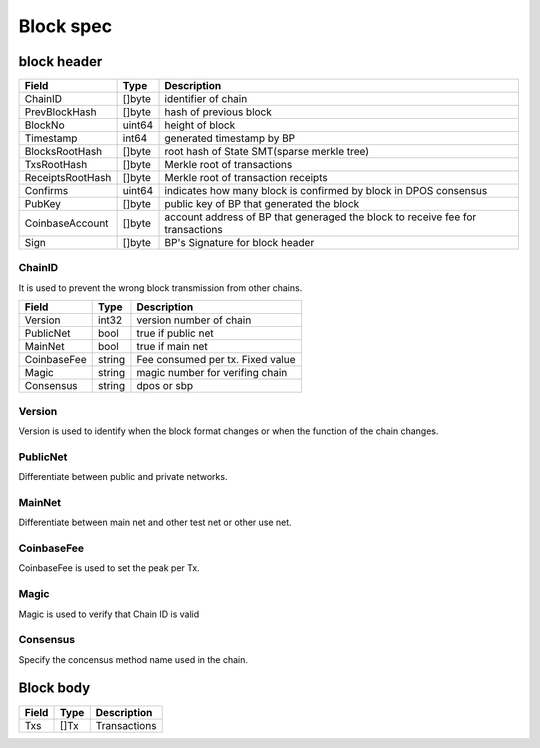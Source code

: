 Block spec
==========

block header
------------------

=================  ============  ================================================================================================
Field                Type        Description
=================  ============  ================================================================================================
ChainID              []byte        identifier of chain
PrevBlockHash        []byte        hash of previous block
BlockNo              uint64        height of block
Timestamp            int64         generated timestamp by BP
BlocksRootHash       []byte        root hash of State SMT(sparse merkle tree)
TxsRootHash          []byte        Merkle root of transactions
ReceiptsRootHash     []byte        Merkle root of transaction receipts
Confirms             uint64        indicates how many block is confirmed by block in DPOS consensus
PubKey               []byte        public key of BP that generated the block
CoinbaseAccount      []byte        account address of BP that generaged the block to receive fee for transactions
Sign                 []byte        BP's Signature for block header
=================  ============  ================================================================================================

ChainID
^^^^^^^
It is used to prevent the wrong block transmission from other chains.

=================  ============  ================================================================================================
Field                Type        Description
=================  ============  ================================================================================================
Version             int32           version number of chain
PublicNet           bool            true if public net
MainNet             bool            true if main net
CoinbaseFee         string          Fee consumed per tx. Fixed value 
Magic               string          magic number for verifing chain
Consensus           string          dpos or sbp
=================  ============  ================================================================================================

Version
^^^^^^^
Version is used to identify when the block format changes or when the function of the chain changes.

PublicNet
^^^^^^^^^
Differentiate between public and private networks.

MainNet
^^^^^^^
Differentiate between main net and other test net or other use net.

CoinbaseFee
^^^^^^^^^^^
CoinbaseFee is used to set the peak per Tx.


Magic
^^^^^
Magic is used to verify that Chain ID is valid

Consensus
^^^^^^^^^
Specify the concensus method name used in the chain.


Block body
------------------

=================  ============  ================================================================================================
Field                Type        Description
=================  ============  ================================================================================================
Txs                  []Tx         Transactions
=================  ============  ================================================================================================

